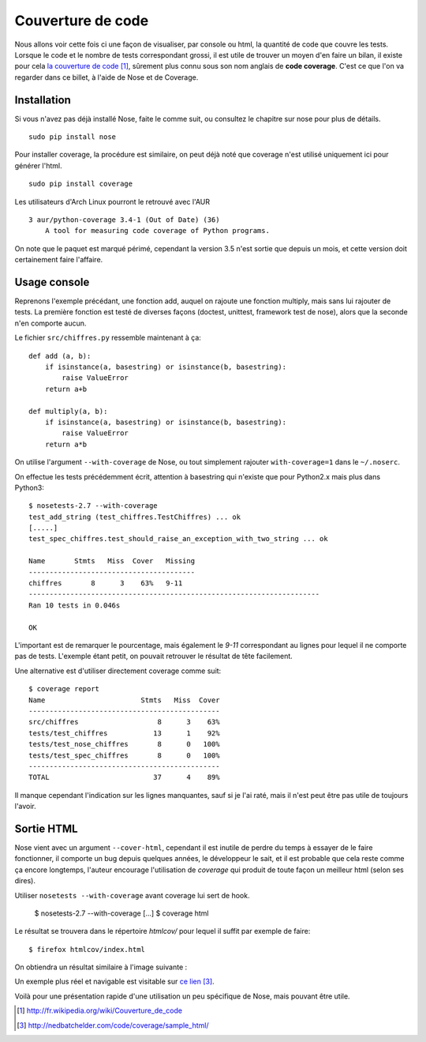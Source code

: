 .. _coverage:

Couverture de code
==================

Nous allons voir cette fois ci une façon de visualiser, par console ou html, la
quantité de code que couvre les tests.  Lorsque le code et le nombre de tests
correspondant grossi, il est utile de trouver un moyen d'en faire un bilan, il
existe pour cela `la couverture de code`_ [1]_, sûrement plus connu sous son nom
anglais de **code coverage**. C'est ce que l'on va regarder dans ce billet, à
l'aide de Nose et de Coverage.

Installation
------------

Si vous n'avez pas déjà installé Nose, faite le comme suit, ou consultez le
chapitre sur nose  pour plus de détails.

::

    sudo pip install nose

Pour installer coverage, la procédure est similaire, on peut déjà noté que
coverage n'est utilisé uniquement ici pour générer l'html.

::

    sudo pip install coverage

Les utilisateurs d'Arch Linux pourront le retrouvé avec l'AUR

::

    3 aur/python-coverage 3.4-1 (Out of Date) (36)
        A tool for measuring code coverage of Python programs.

On note que le paquet est marqué périmé, cependant la version 3.5 n'est sortie
que depuis un mois, et cette version doit certainement faire l'affaire.

Usage console
-------------

Reprenons l'exemple précédant, une fonction add, auquel on rajoute une fonction
multiply, mais sans lui rajouter de tests. La première fonction est testé de
diverses façons (doctest, unittest, framework test de nose), alors que la seconde n'en comporte aucun.

Le fichier ``src/chiffres.py`` ressemble maintenant à ça::

    def add (a, b):
        if isinstance(a, basestring) or isinstance(b, basestring):
            raise ValueError
        return a+b

    def multiply(a, b):
        if isinstance(a, basestring) or isinstance(b, basestring):
            raise ValueError
        return a*b

On utilise l'argument ``--with-coverage`` de Nose, ou tout simplement rajouter
``with-coverage=1`` dans le ``~/.noserc``.

On effectue les tests précédemment écrit, attention à basestring qui n'existe
que pour Python2.x mais plus dans Python3::

    $ nosetests-2.7 --with-coverage
    test_add_string (test_chiffres.TestChiffres) ... ok
    [.....]
    test_spec_chiffres.test_should_raise_an_exception_with_two_string ... ok

    Name       Stmts   Miss  Cover   Missing
    ----------------------------------------
    chiffres       8      3    63%   9-11
    ----------------------------------------------------------------------
    Ran 10 tests in 0.046s

    OK

L'important est de remarquer le pourcentage, mais également le `9-11`
correspondant au lignes pour lequel il ne comporte pas de tests. L'exemple
étant petit, on pouvait retrouver le résultat de tête facilement.

Une alternative est d'utiliser directement coverage comme suit::

    $ coverage report
    Name                       Stmts   Miss  Cover
    ----------------------------------------------
    src/chiffres                   8      3    63%
    tests/test_chiffres           13      1    92%
    tests/test_nose_chiffres       8      0   100%
    tests/test_spec_chiffres       8      0   100%
    ----------------------------------------------
    TOTAL                         37      4    89%

Il manque cependant l'indication sur les lignes manquantes, sauf si je l'ai
raté, mais il n'est peut être pas utile de toujours l'avoir.


Sortie HTML
-----------

Nose vient avec un argument ``--cover-html``, cependant il est inutile de perdre
du temps à essayer de le faire fonctionner, il comporte un bug depuis quelques
années, le développeur le sait, et il est probable que cela reste comme ça
encore longtemps, l'auteur encourage l'utilisation de `coverage` qui produit de
toute façon un meilleur html (selon ses dires).

Utiliser ``nosetests --with-coverage`` avant coverage lui sert de hook.

    $ nosetests-2.7 --with-coverage
    [...]
    $ coverage html

Le résultat se trouvera dans le répertoire `htmlcov/` pour lequel il suffit par
exemple de faire::

    $ firefox htmlcov/index.html

On obtiendra un résultat similaire à l'image suivante :

.. image:: ../../_static/coverage.png
    :align: center

Un exemple plus réel et navigable est visitable sur `ce lien`_ [3]_.

Voilà pour une présentation rapide d'une utilisation un peu spécifique de Nose,
mais pouvant être utile. 

.. _`la couverture de code`: http://fr.wikipedia.org/wiki/Couverture_de_code
.. _`ce lien`: http://nedbatchelder.com/code/coverage/sample_html/

.. [1] http://fr.wikipedia.org/wiki/Couverture_de_code
.. [3] http://nedbatchelder.com/code/coverage/sample_html/

